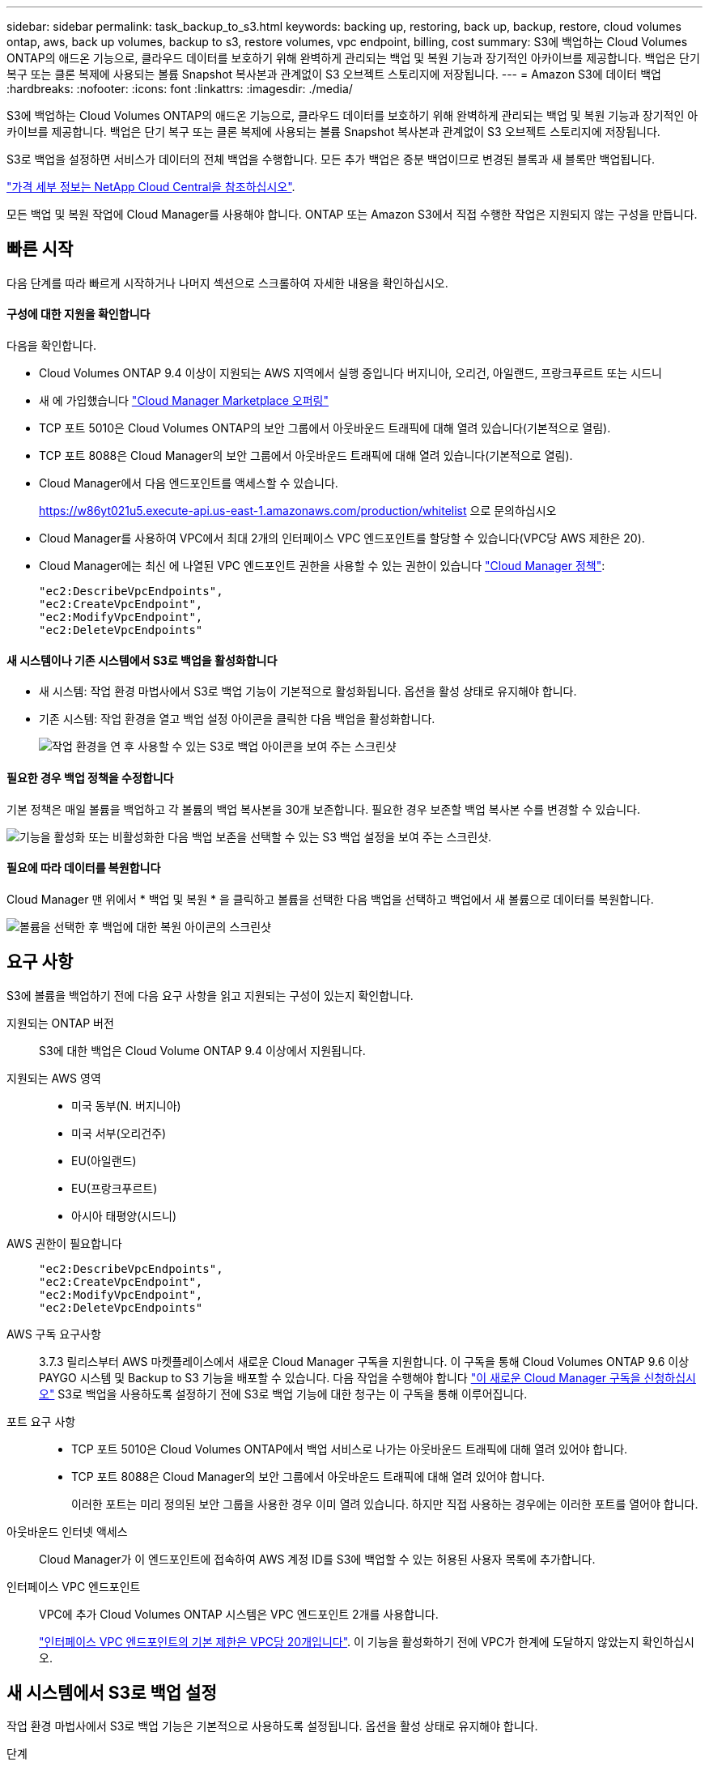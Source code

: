 ---
sidebar: sidebar 
permalink: task_backup_to_s3.html 
keywords: backing up, restoring, back up, backup, restore, cloud volumes ontap, aws, back up volumes, backup to s3, restore volumes, vpc endpoint, billing, cost 
summary: S3에 백업하는 Cloud Volumes ONTAP의 애드온 기능으로, 클라우드 데이터를 보호하기 위해 완벽하게 관리되는 백업 및 복원 기능과 장기적인 아카이브를 제공합니다. 백업은 단기 복구 또는 클론 복제에 사용되는 볼륨 Snapshot 복사본과 관계없이 S3 오브젝트 스토리지에 저장됩니다. 
---
= Amazon S3에 데이터 백업
:hardbreaks:
:nofooter: 
:icons: font
:linkattrs: 
:imagesdir: ./media/


[role="lead"]
S3에 백업하는 Cloud Volumes ONTAP의 애드온 기능으로, 클라우드 데이터를 보호하기 위해 완벽하게 관리되는 백업 및 복원 기능과 장기적인 아카이브를 제공합니다. 백업은 단기 복구 또는 클론 복제에 사용되는 볼륨 Snapshot 복사본과 관계없이 S3 오브젝트 스토리지에 저장됩니다.

S3로 백업을 설정하면 서비스가 데이터의 전체 백업을 수행합니다. 모든 추가 백업은 증분 백업이므로 변경된 블록과 새 블록만 백업됩니다.

https://cloud.netapp.com/cloud-backup-service["가격 세부 정보는 NetApp Cloud Central을 참조하십시오"^].

모든 백업 및 복원 작업에 Cloud Manager를 사용해야 합니다. ONTAP 또는 Amazon S3에서 직접 수행한 작업은 지원되지 않는 구성을 만듭니다.



== 빠른 시작

다음 단계를 따라 빠르게 시작하거나 나머지 섹션으로 스크롤하여 자세한 내용을 확인하십시오.



==== 구성에 대한 지원을 확인합니다

[role="quick-margin-para"]
다음을 확인합니다.

* Cloud Volumes ONTAP 9.4 이상이 지원되는 AWS 지역에서 실행 중입니다 버지니아, 오리건, 아일랜드, 프랑크푸르트 또는 시드니
* 새 에 가입했습니다 https://aws.amazon.com/marketplace/pp/B07QX2QLXX["Cloud Manager Marketplace 오퍼링"^]
* TCP 포트 5010은 Cloud Volumes ONTAP의 보안 그룹에서 아웃바운드 트래픽에 대해 열려 있습니다(기본적으로 열림).
* TCP 포트 8088은 Cloud Manager의 보안 그룹에서 아웃바운드 트래픽에 대해 열려 있습니다(기본적으로 열림).
* Cloud Manager에서 다음 엔드포인트를 액세스할 수 있습니다.
+
https://w86yt021u5.execute-api.us-east-1.amazonaws.com/production/whitelist 으로 문의하십시오

* Cloud Manager를 사용하여 VPC에서 최대 2개의 인터페이스 VPC 엔드포인트를 할당할 수 있습니다(VPC당 AWS 제한은 20).
* Cloud Manager에는 최신 에 나열된 VPC 엔드포인트 권한을 사용할 수 있는 권한이 있습니다 https://mysupport.netapp.com/cloudontap/iampolicies["Cloud Manager 정책"^]:
+
[source, json]
----
"ec2:DescribeVpcEndpoints",
"ec2:CreateVpcEndpoint",
"ec2:ModifyVpcEndpoint",
"ec2:DeleteVpcEndpoints"
----




==== 새 시스템이나 기존 시스템에서 S3로 백업을 활성화합니다

* 새 시스템: 작업 환경 마법사에서 S3로 백업 기능이 기본적으로 활성화됩니다. 옵션을 활성 상태로 유지해야 합니다.
* 기존 시스템: 작업 환경을 열고 백업 설정 아이콘을 클릭한 다음 백업을 활성화합니다.
+
image:screenshot_backup_to_s3_icon.gif["작업 환경을 연 후 사용할 수 있는 S3로 백업 아이콘을 보여 주는 스크린샷"]





==== 필요한 경우 백업 정책을 수정합니다

[role="quick-margin-para"]
기본 정책은 매일 볼륨을 백업하고 각 볼륨의 백업 복사본을 30개 보존합니다. 필요한 경우 보존할 백업 복사본 수를 변경할 수 있습니다.

[role="quick-margin-para"]
image:screenshot_backup_to_s3_settings.gif["기능을 활성화 또는 비활성화한 다음 백업 보존을 선택할 수 있는 S3 백업 설정을 보여 주는 스크린샷."]



==== 필요에 따라 데이터를 복원합니다

[role="quick-margin-para"]
Cloud Manager 맨 위에서 * 백업 및 복원 * 을 클릭하고 볼륨을 선택한 다음 백업을 선택하고 백업에서 새 볼륨으로 데이터를 복원합니다.

[role="quick-margin-para"]
image:screenshot_backup_to_s3_restore_icon.gif["볼륨을 선택한 후 백업에 대한 복원 아이콘의 스크린샷"]



== 요구 사항

S3에 볼륨을 백업하기 전에 다음 요구 사항을 읽고 지원되는 구성이 있는지 확인합니다.

지원되는 ONTAP 버전:: S3에 대한 백업은 Cloud Volume ONTAP 9.4 이상에서 지원됩니다.
지원되는 AWS 영역::
+
--
* 미국 동부(N. 버지니아)
* 미국 서부(오리건주)
* EU(아일랜드)
* EU(프랑크푸르트)
* 아시아 태평양(시드니)


--
AWS 권한이 필요합니다::
+
--
[source, json]
----
"ec2:DescribeVpcEndpoints",
"ec2:CreateVpcEndpoint",
"ec2:ModifyVpcEndpoint",
"ec2:DeleteVpcEndpoints"
----
--
AWS 구독 요구사항:: 3.7.3 릴리스부터 AWS 마켓플레이스에서 새로운 Cloud Manager 구독을 지원합니다. 이 구독을 통해 Cloud Volumes ONTAP 9.6 이상 PAYGO 시스템 및 Backup to S3 기능을 배포할 수 있습니다. 다음 작업을 수행해야 합니다 https://aws.amazon.com/marketplace/pp/B07QX2QLXX["이 새로운 Cloud Manager 구독을 신청하십시오"^] S3로 백업을 사용하도록 설정하기 전에 S3로 백업 기능에 대한 청구는 이 구독을 통해 이루어집니다.
포트 요구 사항::
+
--
* TCP 포트 5010은 Cloud Volumes ONTAP에서 백업 서비스로 나가는 아웃바운드 트래픽에 대해 열려 있어야 합니다.
* TCP 포트 8088은 Cloud Manager의 보안 그룹에서 아웃바운드 트래픽에 대해 열려 있어야 합니다.
+
이러한 포트는 미리 정의된 보안 그룹을 사용한 경우 이미 열려 있습니다. 하지만 직접 사용하는 경우에는 이러한 포트를 열어야 합니다.



--
아웃바운드 인터넷 액세스::
+
--
Cloud Manager가 이 엔드포인트에 접속하여 AWS 계정 ID를 S3에 백업할 수 있는 허용된 사용자 목록에 추가합니다.

--
인터페이스 VPC 엔드포인트::
+
--
VPC에 추가 Cloud Volumes ONTAP 시스템은 VPC 엔드포인트 2개를 사용합니다.

https://docs.aws.amazon.com/vpc/latest/userguide/amazon-vpc-limits.html#vpc-limits-endpoints["인터페이스 VPC 엔드포인트의 기본 제한은 VPC당 20개입니다"^]. 이 기능을 활성화하기 전에 VPC가 한계에 도달하지 않았는지 확인하십시오.

--




== 새 시스템에서 S3로 백업 설정

작업 환경 마법사에서 S3로 백업 기능은 기본적으로 사용하도록 설정됩니다. 옵션을 활성 상태로 유지해야 합니다.

.단계
. Create Cloud Volumes ONTAP * 를 클릭합니다.
. 클라우드 공급자로 Amazon Web Services를 선택하고 단일 노드 또는 HA 시스템을 선택합니다.
. 세부 정보 및 자격 증명 페이지를 입력합니다.
. S3 백업 페이지에서 기능을 활성화된 상태로 두고 * 계속 * 을 클릭합니다.
+
image:screenshot_backup_to_s3.gif["에는 작업 환경 마법사의 S3로 백업 옵션이 나와 있습니다."]

. 마법사의 페이지를 완료하여 시스템을 구축합니다.


시스템에서 S3 백업 기능을 활성화하고 매일 볼륨을 백업하고 30개의 백업 복사본을 유지합니다. <<Changing the backup retention,백업 보존을 수정하는 방법에 대해 알아봅니다>>.



== 기존 시스템에서 S3로 백업 설정

지원되는 구성을 실행 중인 경우 기존 Cloud Volumes ONTAP 시스템에서 S3로 백업을 설정할 수 있습니다. 자세한 내용은 을 참조하십시오 <<Requirements>>.

.단계
. 작업 환경을 엽니다.
. 백업 설정 아이콘을 클릭합니다.
+
image:screenshot_backup_to_s3_icon.gif["작업 환경을 연 후 사용할 수 있는 S3 설정으로 백업 아이콘을 보여 주는 스크린샷"]

. 모든 볼륨 자동 백업 * 을 선택합니다.
. 백업 보존을 선택한 다음 * Save * 를 클릭합니다.
+
image:screenshot_backup_to_s3_settings.gif["기능을 활성화 또는 비활성화한 다음 백업 보존을 선택할 수 있는 S3 백업 설정을 보여 주는 스크린샷."]



S3로 백업 기능은 각 볼륨의 초기 백업을 수행하기 시작합니다.



== 백업 보존 변경

기본 정책은 매일 볼륨을 백업하고 각 볼륨의 백업 복사본을 30개 보존합니다. 보존할 백업 복사본 수를 변경할 수 있습니다.

.단계
. 작업 환경을 엽니다.
. 백업 설정 아이콘을 클릭합니다.
+
image:screenshot_backup_to_s3_icon.gif["작업 환경을 연 후 사용할 수 있는 S3로 백업 아이콘을 보여 주는 스크린샷"]

. 백업 보존 기간을 변경한 다음 * Save * 를 클릭합니다.
+
image:screenshot_backup_to_s3_settings.gif["기능을 활성화 또는 비활성화한 다음 백업 보존을 선택할 수 있는 S3 백업 설정을 보여 주는 스크린샷."]





== 볼륨을 복원하는 중입니다

백업에서 데이터를 복구할 때 Cloud Manager는 _new_volume에 대한 전체 볼륨 복원을 수행합니다. 동일한 작업 환경 또는 다른 작업 환경으로 데이터를 복원할 수 있습니다.

.단계
. Cloud Manager 맨 위에서 * 백업 및 복원 * 을 클릭합니다.
. 복원할 볼륨을 선택합니다.
+
image:screenshot_backup_to_s3_volume.gif["백업이 있는 볼륨을 보여 주는 백업 및 복원 탭의 스크린샷"]

. 복원할 백업을 찾고 복원 아이콘을 클릭합니다.
+
image:screenshot_backup_to_s3_restore_icon.gif["볼륨을 선택한 후 백업에 대한 복원 아이콘의 스크린샷"]

. 볼륨을 복원할 작업 환경을 선택합니다.
. 볼륨의 이름을 입력합니다.
. 복원 * 을 클릭합니다.
+
image:screenshot_backup_to_s3_restore_options.gif["복원 옵션을 보여 주는 스크린샷: 복원할 작업 환경, 볼륨 이름 및 볼륨 정보."]





== 백업을 삭제하는 중입니다

모든 백업은 Cloud Manager에서 삭제할 때까지 S3에 유지됩니다. 볼륨을 삭제하거나 Cloud Volumes ONTAP 시스템을 삭제해도 백업이 삭제되지 않습니다.

.단계
. Cloud Manager 맨 위에서 * 백업 및 복원 * 을 클릭합니다.
. 볼륨을 선택합니다.
. 삭제할 백업을 찾고 삭제 아이콘을 클릭합니다.
+
image:screenshot_backup_to_s3_delete_icon.gif["볼륨을 선택한 후 백업에 대한 삭제 아이콘의 스크린샷"]

. 백업을 삭제할 것인지 확인합니다.




== S3로 백업 해제

S3로 백업을 비활성화하면 시스템에 있는 각 볼륨의 백업이 비활성화됩니다. 기존 백업은 삭제되지 않습니다.

.단계
. 작업 환경을 엽니다.
. 백업 설정 아이콘을 클릭합니다.
+
image:screenshot_backup_to_s3_icon.gif["작업 환경을 연 후 사용할 수 있는 S3로 백업 아이콘을 보여 주는 스크린샷"]

. 모든 볼륨 자동 백업 * 을 비활성화 * 한 다음 * 저장 * 을 클릭합니다.




== S3로 백업 작동 방식

다음 섹션에서는 S3로 백업 기능에 대한 자세한 정보를 제공합니다.



=== 백업이 상주하는 위치입니다

백업 복사본은 Cloud Volumes ONTAP 시스템이 있는 동일한 영역의 NetApp 소유 S3 버킷에 저장됩니다.



=== 백업은 증분 백업입니다

데이터의 초기 전체 백업 후에는 모든 추가 백업이 증분 백업되므로 변경된 블록과 새 블록만 백업됩니다.



=== 백업은 자정에 수행됩니다

매일 백업은 매일 자정 직후에 시작됩니다. 현재 사용자가 지정한 시간에 백업 작업을 예약할 수 없습니다.



=== 백업 복사본은 Cloud Central 계정과 연결됩니다

백업 복사본은 와 연결됩니다 link:concept_cloud_central_accounts.html["Cloud Central 계정"] Cloud Manager가 상주하는 위치

동일한 Cloud Central 계정에 여러 Cloud Manager 시스템이 있는 경우 각 Cloud Manager 시스템에 동일한 백업 목록이 표시됩니다. 여기에는 다른 Cloud Manager 시스템의 Cloud Volumes ONTAP 인스턴스와 연관된 백업이 포함됩니다.



=== 백업 정책은 시스템 전체에 적용됩니다

보존할 백업 수는 시스템 레벨에서 정의됩니다. 시스템의 각 볼륨에 대해 다른 정책을 설정할 수 없습니다.



=== 보안

사용 중인 AES-256비트 암호화 유휴 및 TLS 1.2 HTTPS 연결로 백업 데이터를 보호합니다.

데이터는 보안 Direct Connect 링크를 통해 서비스에 전송되며 AES 256비트 암호화로 유휴 보호됩니다. 그런 다음 HTTPS TLS 1.2 연결을 사용하여 암호화된 데이터를 클라우드에 씁니다. 또한 데이터는 보안 VPC 엔드포인트 연결을 통해서만 Amazon S3로 이동하므로 인터넷을 통해 트래픽이 전송되지 않습니다.

각 사용자에게는 서비스가 소유하는 전체 암호화 키 외에도 테넌트 키가 할당됩니다. 이 요구 사항은 은행에서 고객의 안전을 위해 키 쌍이 필요한 경우와 유사합니다. 모든 키는 클라우드 자격 증명으로 안전하게 보관되며 서비스 유지 관리를 담당하는 특정 NetApp 직원만 사용할 수 있습니다.



=== 제한 사항

* 다음 인스턴스 유형 중 하나를 사용하는 경우 Cloud Volumes ONTAP 시스템은 최대 20개의 볼륨을 S3에 백업할 수 있습니다.
+
** M4.xLarge
** m5.xlarge
** R4.xLarge
** R5.xLarge


* Cloud Manager 외부에서 생성한 볼륨은 S3에 자동으로 백업되지 않습니다.
+
예를 들어, ONTAP CLI, ONTAP API 또는 System Manager에서 볼륨을 생성하는 경우 볼륨이 자동으로 백업되지 않습니다.

+
이러한 볼륨을 백업하려면 S3로 백업을 비활성화한 다음 다시 활성화해야 합니다.

* 백업에서 데이터를 복구할 때 Cloud Manager는 _new_volume에 대한 전체 볼륨 복원을 수행합니다. 이 새 볼륨은 S3에 자동으로 백업되지 않습니다.
+
복원 작업에서 생성된 볼륨을 백업하려면 S3로 백업을 비활성화한 다음 다시 활성화해야 합니다.

* 크기가 50TB 이하인 볼륨을 백업할 수 있습니다.
* S3로 백업하면 최대 245개의 볼륨 전체 백업을 유지할 수 있습니다.
* WORM 스토리지는 S3에 대한 백업이 활성화된 경우 Cloud Volumes ONTAP 시스템에서 지원되지 않습니다.

